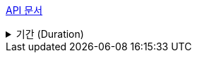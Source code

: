 xref:{navroot}/index.adoc[pass:[<span class="nav-root">API 문서</span>]]

.기간 (Duration)
[%collapsible]
====
xref:{navroot}/duration/create-duration.adoc[duration 생성] +
xref:{navroot}/duration/get-durations.adoc[duration 전체 조회]
====
